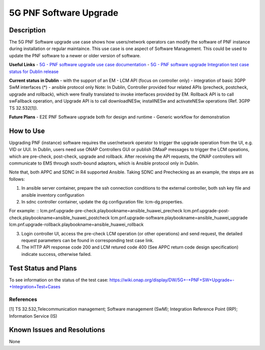 .. This work is licensed under a Creative Commons Attribution 4.0
   International License. http://creativecommons.org/licenses/by/4.0

.. _docs_5g_pnf_software_upgrade:

5G PNF Software Upgrade
----------------------------

Description
~~~~~~~~~~~
The 5G PNF Software upgrade use case shows how users/network operators can modify the software of PNF instance during installation or regular maintaince. This use case is one aspect of Software Management. This could be used to update the PNF software to a newer or older version of software.

**Useful Links**
- `5G - PNF software upgrade use case documentation <https://wiki.onap.org/pages/viewpage.action?pageId=40206496>`_
- `5G - PNF software upgrade Integration test case status for Dublin release <https://wiki.onap.org/display/DW/5G+-+PNF+SW+Upgrade+-+Integration+Test+Cases>`_

**Current status in Dublin**
- with the support of an EM
- LCM API (focus on controller only)
- integration of basic 3GPP SwM interfaces (*)
- ansible protocol only
Note: In Dublin, Controller provided four related APIs (precheck, postcheck, upgrade and rollback), which were finally translated to invoke interfaces provided by EM. Rollback API  is to call swFallback operation, and Upgrade API is to call downloadNESw, installNESw and activateNESw operations (Ref. 3GPP TS 32.532[1]).

**Future Plans**
- E2E PNF Software upgrade both for design and runtime
- Generic workflow for demonstration

How to Use
~~~~~~~~~~
Upgrading PNF (instance) software requires the user/network operator to trigger the upgrade operation from the UI, e.g. VID or UUI. In Dublin, users need use ONAP Controllers GUI or publish DMaaP messages to trigger the LCM opeations, which are pre-check, post-check, upgrade and rollback. After receiving the API requests, the ONAP controllers will communicate to EMS through south-bound adaptors, which is Ansible protocol only in Dublin.

Note that, both APPC and SDNC in R4 supported Ansible. Taking SDNC and Prechecking as an example, the steps are as follows:

1) In ansible server container, prepare the ssh connection conditions to the external controller, both ssh key file and ansible inventory configuration

2) In sdnc controller container, update the dg configuration file: lcm-dg.properties.

For example:
::
lcm.pnf.upgrade-pre-check.playbookname=ansible_huawei_precheck
lcm.pnf.upgrade-post-check.playbookname=ansible_huawei_postcheck
lcm.pnf.upgrade-software.playbookname=ansible_huawei_upgrade
lcm.pnf.upgrade-rollback.playbookname=ansible_huawei_rollback

3) Login controller UI, access the pre-check LCM operation (or other operations) and send request, the detailed request parameters can be found in corresponding test case link.

4) The HTTP API response code 200 and LCM retured code 400 (See APPC return code design specification) indicate success, otherwise failed.

Test Status and Plans
~~~~~~~~~~~~~~~~~~~~~
To see information on the status of the test case: https://wiki.onap.org/display/DW/5G+-+PNF+SW+Upgrade+-+Integration+Test+Cases

References
==========
[1] TS 32.532,Telecommunication management; Software management (SwM); Integration Reference Point (IRP); Information Service (IS)

Known Issues and Resolutions
~~~~~~~~~~~~~~~~~~~~~~~~~~~~
None
